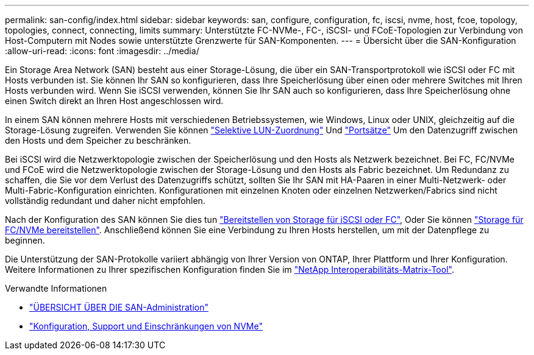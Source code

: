 ---
permalink: san-config/index.html 
sidebar: sidebar 
keywords: san, configure, configuration, fc, iscsi, nvme, host, fcoe, topology, topologies, connect, connecting, limits 
summary: Unterstützte FC-NVMe-, FC-, iSCSI- und FCoE-Topologien zur Verbindung von Host-Computern mit Nodes sowie unterstützte Grenzwerte für SAN-Komponenten. 
---
= Übersicht über die SAN-Konfiguration
:allow-uri-read: 
:icons: font
:imagesdir: ../media/


[role="lead"]
Ein Storage Area Network (SAN) besteht aus einer Storage-Lösung, die über ein SAN-Transportprotokoll wie iSCSI oder FC mit Hosts verbunden ist. Sie können Ihr SAN so konfigurieren, dass Ihre Speicherlösung über einen oder mehrere Switches mit Ihren Hosts verbunden wird.  Wenn Sie iSCSI verwenden, können Sie Ihr SAN auch so konfigurieren, dass Ihre Speicherlösung ohne einen Switch direkt an Ihren Host angeschlossen wird.

In einem SAN können mehrere Hosts mit verschiedenen Betriebssystemen, wie Windows, Linux oder UNIX, gleichzeitig auf die Storage-Lösung zugreifen.  Verwenden Sie können link:../san-admin/selective-lun-map-concept.html["Selektive LUN-Zuordnung"] Und link:../san-admin/create-port-sets-binding-igroups-task.html["Portsätze"] Um den Datenzugriff zwischen den Hosts und dem Speicher zu beschränken.

Bei iSCSI wird die Netzwerktopologie zwischen der Speicherlösung und den Hosts als Netzwerk bezeichnet.  Bei FC, FC/NVMe und FCoE wird die Netzwerktopologie zwischen der Storage-Lösung und den Hosts als Fabric bezeichnet. Um Redundanz zu schaffen, die Sie vor dem Verlust des Datenzugriffs schützt, sollten Sie Ihr SAN mit HA-Paaren in einer Multi-Netzwerk- oder Multi-Fabric-Konfiguration einrichten.  Konfigurationen mit einzelnen Knoten oder einzelnen Netzwerken/Fabrics sind nicht vollständig redundant und daher nicht empfohlen.

Nach der Konfiguration des SAN können Sie dies tun link:../san-admin/provision-storage.html["Bereitstellen von Storage für iSCSI oder FC"], Oder Sie können link:../san-admin/create-nvme-namespace-subsystem-task.html["Storage für FC/NVMe bereitstellen"].  Anschließend können Sie eine Verbindung zu Ihren Hosts herstellen, um mit der Datenpflege zu beginnen.

Die Unterstützung der SAN-Protokolle variiert abhängig von Ihrer Version von ONTAP, Ihrer Plattform und Ihrer Konfiguration. Weitere Informationen zu Ihrer spezifischen Konfiguration finden Sie im link:https://imt.netapp.com/matrix/["NetApp Interoperabilitäts-Matrix-Tool"^].

.Verwandte Informationen
* link:../san-admin/index.html["ÜBERSICHT ÜBER DIE SAN-Administration"]
* link:../nvme/support-limitations.html["Konfiguration, Support und Einschränkungen von NVMe"]

